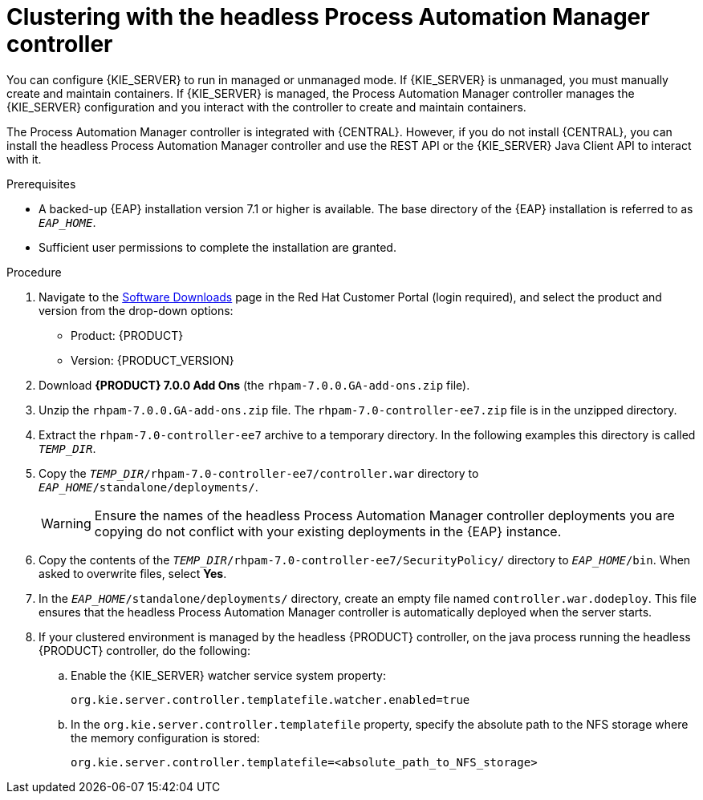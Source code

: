 [id='clustering-headless-controller-proc']
= Clustering with the headless Process Automation Manager controller

You can configure {KIE_SERVER} to run in managed or unmanaged mode. If {KIE_SERVER} is unmanaged, you must manually create and maintain containers. If {KIE_SERVER} is managed, the Process Automation Manager controller manages the {KIE_SERVER} configuration and you interact with the controller to create and maintain containers.

The Process Automation Manager controller is integrated with {CENTRAL}. However, if you do not install {CENTRAL}, you can install the headless Process Automation Manager controller and use the REST API or the {KIE_SERVER} Java Client API to interact with it.

.Prerequisites
* A backed-up {EAP} installation version 7.1 or higher is available. The base directory of the {EAP} installation is referred to as `__EAP_HOME__`. 
* Sufficient user permissions to complete the installation are granted.

.Procedure
. Navigate to the https://access.redhat.com/jbossnetwork/restricted/listSoftware.html[Software Downloads] page in the Red Hat Customer Portal (login required), and select the product and version from the drop-down options:

* Product: {PRODUCT}
* Version: {PRODUCT_VERSION}
. Download *{PRODUCT} 7.0.0 Add Ons* (the `rhpam-7.0.0.GA-add-ons.zip` file).
. Unzip the `rhpam-7.0.0.GA-add-ons.zip` file. The `rhpam-7.0-controller-ee7.zip` file is in the unzipped directory.
. Extract the `rhpam-7.0-controller-ee7` archive to a temporary directory. In the following examples this directory is called `__TEMP_DIR__`.
. Copy the `__TEMP_DIR__/rhpam-7.0-controller-ee7/controller.war` directory to `__EAP_HOME__/standalone/deployments/`.
+
WARNING: Ensure the names of the headless Process Automation Manager controller deployments you are copying do not conflict with your existing deployments in the {EAP} instance.
. Copy the contents of the `__TEMP_DIR__/rhpam-7.0-controller-ee7/SecurityPolicy/` directory to `__EAP_HOME__/bin`. When asked to overwrite files, select *Yes*.
. In the `__EAP_HOME__/standalone/deployments/` directory, create an empty file named `controller.war.dodeploy`. This file ensures that the headless Process Automation Manager controller is automatically deployed when the server starts.

. If your clustered environment is managed by the headless {PRODUCT} controller, on the java process running the headless {PRODUCT} controller, do the following:

.. Enable the {KIE_SERVER} watcher service system property:
+
[source]
----
org.kie.server.controller.templatefile.watcher.enabled=true
----
.. In the `org.kie.server.controller.templatefile` property, specify the absolute path to the NFS storage where the memory configuration is stored:
+
[source]
----
org.kie.server.controller.templatefile=<absolute_path_to_NFS_storage>
----